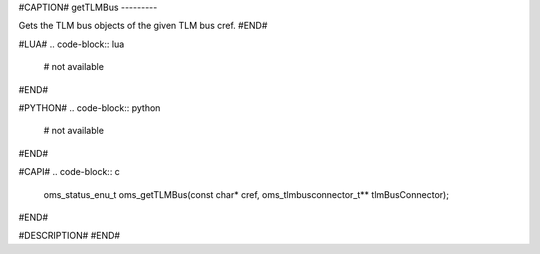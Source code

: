 #CAPTION#
getTLMBus
---------

Gets the TLM bus objects of the given TLM bus cref.
#END#

#LUA#
.. code-block:: lua

  # not available

#END#

#PYTHON#
.. code-block:: python

  # not available

#END#

#CAPI#
.. code-block:: c

  oms_status_enu_t oms_getTLMBus(const char* cref, oms_tlmbusconnector_t** tlmBusConnector);

#END#

#DESCRIPTION#
#END#
